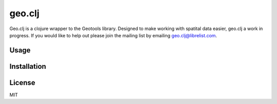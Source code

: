 geo.clj
=======

Geo.clj is a clojure wrapper to the Geotools library. Designed to make
working with spatital data easier, geo.clj a work in progress. If you
would like to help out please join the mailing list by emailing
geo.clj@librelist.com.


Usage
-----



Installation
------------ 



License
------- 
MIT
